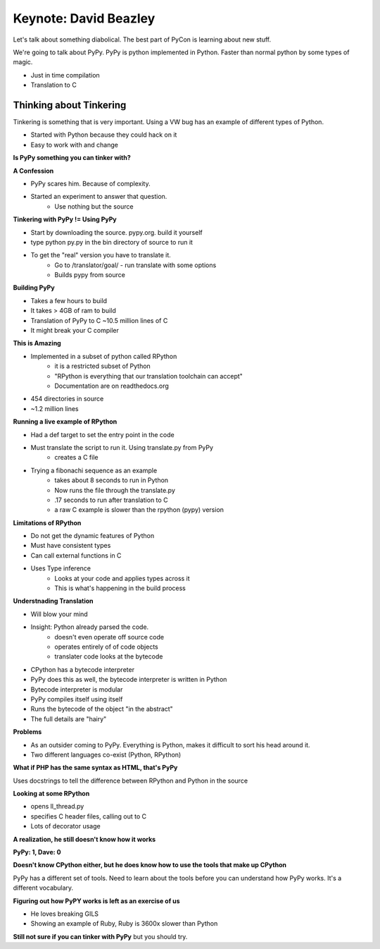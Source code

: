 Keynote: David Beazley
======================

Let's talk about something diabolical.  The best part of PyCon is learning about new stuff.

We're going to talk about PyPy.  PyPy is python implemented in Python.  Faster than normal python by some types of magic.

* Just in time compilation
* Translation to C

Thinking about Tinkering
++++++++++++++++++++++++

Tinkering is something that is very important.  Using a VW bug has an example of different types of Python.

* Started with Python because they could hack on it
* Easy to work with and change

**Is PyPy something you can tinker with?**

**A Confession**

* PyPy scares him.  Because of complexity.
* Started an experiment to answer that question.
    * Use nothing but the source

**Tinkering with PyPy != Using PyPy**

* Start by downloading the source. pypy.org.  build it yourself
* type python py.py in the bin directory of source to run it
* To get the "real" version you have to translate it.
    * Go to /translator/goal/ - run translate with some options
    * Builds pypy from source

**Building PyPy**

* Takes a few hours to build
* It takes > 4GB of ram to build
* Translation of PyPy to C ~10.5 million lines of C
* It might break your C compiler

**This is Amazing**

* Implemented in a subset of python called RPython
    * it is a restricted subset of Python
    * "RPython is everything that our translation toolchain can accept"
    * Documentation are on readthedocs.org
* 454 directories in source
* ~1.2 million lines

**Running a live example of RPython**

* Had a def target to set the entry point in the code
* Must translate the script to run it.  Using translate.py from PyPy
    * creates a C file
* Trying a fibonachi sequence as an example
    * takes about 8 seconds to run in Python
    * Now runs the file through the translate.py
    * .17 seconds to run after translation to C
    * a raw C example is slower than the rpython (pypy) version

**Limitations of RPython**

* Do not get the dynamic features of Python
* Must have consistent types

* Can call external functions in C
* Uses Type inference
    * Looks at your code and applies types across it
    * This is what's happening in the build process

**Understnading Translation**

* Will blow your mind
* Insight: Python already parsed the code.
    * doesn't even operate off source code
    * operates entirely of of code objects
    * translater code looks at the bytecode
* CPython has a bytecode interpreter
* PyPy does this as well, the bytecode interpreter is written in Python
* Bytecode interpreter is modular
* PyPy compiles itself using itself
* Runs the bytecode of the object "in the abstract"
* The full details are "hairy"

**Problems**

* As an outsider coming to PyPy.  Everything is Python, makes it difficult to sort his head around it.
* Two different languages co-exist (Python, RPython)

**What if PHP has the same syntax as HTML, that's PyPy**

Uses docstrings to tell the difference between RPython and Python in the source

**Looking at some RPython**

* opens ll_thread.py
* specifies C header files, calling out to C
* Lots of decorator usage

**A realization, he still doesn't know how it works**

**PyPy: 1, Dave: 0**

**Doesn't know CPython either, but he does know how to use the tools that make up CPython**

PyPy has a different set of tools.  Need to learn about the tools before you can understand how PyPy works.  It's a different vocabulary.

**Figuring out how PyPY works is left as an exercise of us**

* He loves breaking GILS
* Showing an example of Ruby, Ruby is 3600x slower than Python

**Still not sure if you can tinker with PyPy** but you should try.

